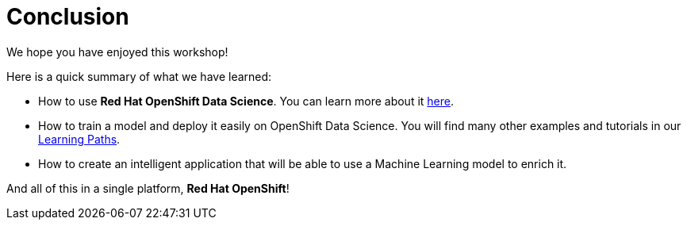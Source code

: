 = Conclusion
:imagesdir: ../assets/images

We hope you have enjoyed this workshop!

Here is a quick summary of what we have learned:

- How to use **Red Hat OpenShift Data Science**. You can learn more about it https://www.redhat.com/en/technologies/cloud-computing/openshift/openshift-data-science[here].
- How to train a model and deploy it easily on OpenShift Data Science. You will find many other examples and tutorials in our https://developers.redhat.com/products/red-hat-openshift-data-science/getting-started[Learning Paths].
- How to create an intelligent application that will be able to use a Machine Learning model to enrich it.

And all of this in a single platform, **Red Hat OpenShift**!
